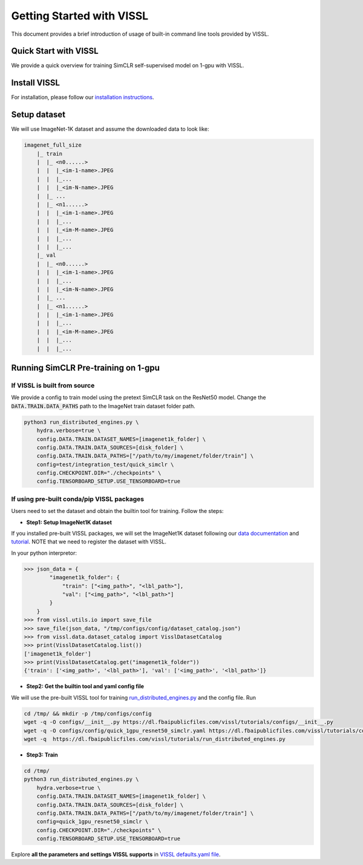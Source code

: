 Getting Started with VISSL
==========================

This document provides a brief introduction of usage of built-in command line tools provided by VISSL.


Quick Start with VISSL
---------------------------------

We provide a quick overview for training SimCLR self-supervised model on 1-gpu with VISSL.

Install VISSL
------------------
For installation, please follow our `installation instructions <https://github.com/facebookresearch/vissl/blob/master/INSTALL.md>`_.

Setup dataset
--------------------------
We will use ImageNet-1K dataset and assume the downloaded data to look like:

.. code-block:: bash

    imagenet_full_size
	|_ train
	|  |_ <n0......>
	|  |  |_<im-1-name>.JPEG
	|  |  |_...
	|  |  |_<im-N-name>.JPEG
	|  |_ ...
	|  |_ <n1......>
	|  |  |_<im-1-name>.JPEG
	|  |  |_...
	|  |  |_<im-M-name>.JPEG
	|  |  |_...
	|  |  |_...
	|_ val
	|  |_ <n0......>
	|  |  |_<im-1-name>.JPEG
	|  |  |_...
	|  |  |_<im-N-name>.JPEG
	|  |_ ...
	|  |_ <n1......>
	|  |  |_<im-1-name>.JPEG
	|  |  |_...
	|  |  |_<im-M-name>.JPEG
	|  |  |_...
	|  |  |_...


Running SimCLR Pre-training on 1-gpu
------------------------------------------

If VISSL is built from source
~~~~~~~~~~~~~~~~~~~~~~~~~~~~~~~~~~~

We provide a config to train model using the pretext SimCLR task on the ResNet50 model.
Change the :code:`DATA.TRAIN.DATA_PATHS` path to the ImageNet train dataset folder path.

.. code-block:: bash

    python3 run_distributed_engines.py \
        hydra.verbose=true \
    	config.DATA.TRAIN.DATASET_NAMES=[imagenet1k_folder] \
   	config.DATA.TRAIN.DATA_SOURCES=[disk_folder] \
    	config.DATA.TRAIN.DATA_PATHS=["/path/to/my/imagenet/folder/train"] \
    	config=test/integration_test/quick_simclr \
    	config.CHECKPOINT.DIR="./checkpoints" \
    	config.TENSORBOARD_SETUP.USE_TENSORBOARD=true


If using pre-built conda/pip VISSL packages
~~~~~~~~~~~~~~~~~~~~~~~~~~~~~~~~~~~~~~~~~~~~~~~~~~

Users need to set the dataset and obtain the builtin tool for training. Follow the steps:

- **Step1: Setup ImageNet1K dataset**
If you installed pre-built VISSL packages, we will set the ImageNet1K dataset following our `data documentation <https://vissl.readthedocs.io/en/latest/vissl_modules/data.html>`_ and `tutorial <https://colab.research.google.com/drive/1CCuZ50BN99JcOB6VEPytVi_i2tSMd7A3#scrollTo=KPGCiTsXZeW3>`_. NOTE that we need to register
the dataset with VISSL.

In your python interpretor:

.. code-block:: bash

	>>> json_data = {
		"imagenet1k_folder": {
		    "train": ["<img_path>", "<lbl_path>"],
		    "val": ["<img_path>", "<lbl_path>"]
		}
	    }
	>>> from vissl.utils.io import save_file
	>>> save_file(json_data, "/tmp/configs/config/dataset_catalog.json")
	>>> from vissl.data.dataset_catalog import VisslDatasetCatalog
	>>> print(VisslDatasetCatalog.list())
	['imagenet1k_folder']
	>>> print(VisslDatasetCatalog.get("imagenet1k_folder"))
	{'train': ['<img_path>', '<lbl_path>'], 'val': ['<img_path>', '<lbl_path>']}


- **Step2: Get the builtin tool and yaml config file**
We will use the pre-built VISSL tool for training `run_distributed_engines.py <https://github.com/facebookresearch/vissl/blob/stable/tools/run_distributed_engines.py>`_ and the config file. Run

.. code-block:: bash

	cd /tmp/ && mkdir -p /tmp/configs/config
	wget -q -O configs/__init__.py https://dl.fbaipublicfiles.com/vissl/tutorials/configs/__init__.py
	wget -q -O configs/config/quick_1gpu_resnet50_simclr.yaml https://dl.fbaipublicfiles.com/vissl/tutorials/configs/quick_1gpu_resnet50_simclr.yaml
	wget -q  https://dl.fbaipublicfiles.com/vissl/tutorials/run_distributed_engines.py


- **Step3: Train**

.. code-block:: bash

	cd /tmp/
	python3 run_distributed_engines.py \
	    hydra.verbose=true \
	    config.DATA.TRAIN.DATASET_NAMES=[imagenet1k_folder] \
	    config.DATA.TRAIN.DATA_SOURCES=[disk_folder] \
	    config.DATA.TRAIN.DATA_PATHS=["/path/to/my/imagenet/folder/train"] \
	    config=quick_1gpu_resnet50_simclr \
	    config.CHECKPOINT.DIR="./checkpoints" \
	    config.TENSORBOARD_SETUP.USE_TENSORBOARD=true

Explore **all the parameters and settings VISSL supports** in `VISSL defaults.yaml file <https://github.com/facebookresearch/vissl/blob/master/vissl/config/defaults.yaml>`_.

